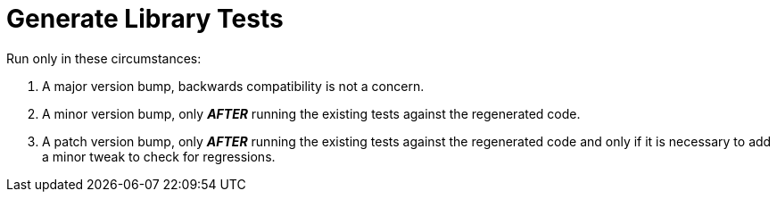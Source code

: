 = Generate Library Tests

Run only in these circumstances:

1. A major version bump, backwards compatibility is not a concern.
2. A minor version bump, only _**AFTER**_ running the existing tests against the
   regenerated code.
3. A patch version bump,  only _**AFTER**_ running the existing tests against
   the regenerated code and only if it is necessary to add a minor tweak to
   check for regressions.
